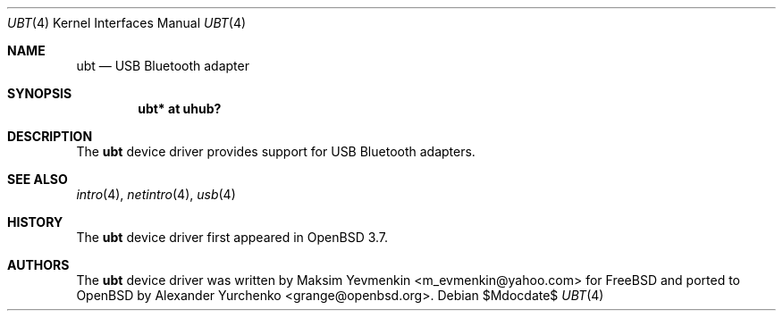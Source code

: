 .\"	$OpenBSD: src/share/man/man4/ubt.4,v 1.3 2007/05/31 19:19:52 jmc Exp $
.\"
.\" Copyright (c) 2004 Alexander Yurchenko <grange@openbsd.org>
.\"
.\" Permission to use, copy, modify, and distribute this software for any
.\" purpose with or without fee is hereby granted, provided that the above
.\" copyright notice and this permission notice appear in all copies.
.\"
.\" THE SOFTWARE IS PROVIDED "AS IS" AND THE AUTHOR DISCLAIMS ALL WARRANTIES
.\" WITH REGARD TO THIS SOFTWARE INCLUDING ALL IMPLIED WARRANTIES OF
.\" MERCHANTABILITY AND FITNESS. IN NO EVENT SHALL THE AUTHOR BE LIABLE FOR
.\" ANY SPECIAL, DIRECT, INDIRECT, OR CONSEQUENTIAL DAMAGES OR ANY DAMAGES
.\" WHATSOEVER RESULTING FROM LOSS OF USE, DATA OR PROFITS, WHETHER IN AN
.\" ACTION OF CONTRACT, NEGLIGENCE OR OTHER TORTIOUS ACTION, ARISING OUT OF
.\" OR IN CONNECTION WITH THE USE OR PERFORMANCE OF THIS SOFTWARE.
.\"
.Dd $Mdocdate$
.Dt UBT 4
.Os
.Sh NAME
.Nm ubt
.Nd USB Bluetooth adapter
.Sh SYNOPSIS
.Cd "ubt* at uhub?"
.Sh DESCRIPTION
The
.Nm
device driver provides support for USB Bluetooth adapters.
.Sh SEE ALSO
.Xr intro 4 ,
.Xr netintro 4 ,
.Xr usb 4
.Sh HISTORY
The
.Nm
device driver first appeared in
.Ox 3.7 .
.Sh AUTHORS
.An -nosplit
The
.Nm
device driver was written by
.An Maksim Yevmenkin Aq m_evmenkin@yahoo.com
for
.Fx
and ported to
.Ox
by
.An Alexander Yurchenko Aq grange@openbsd.org .
